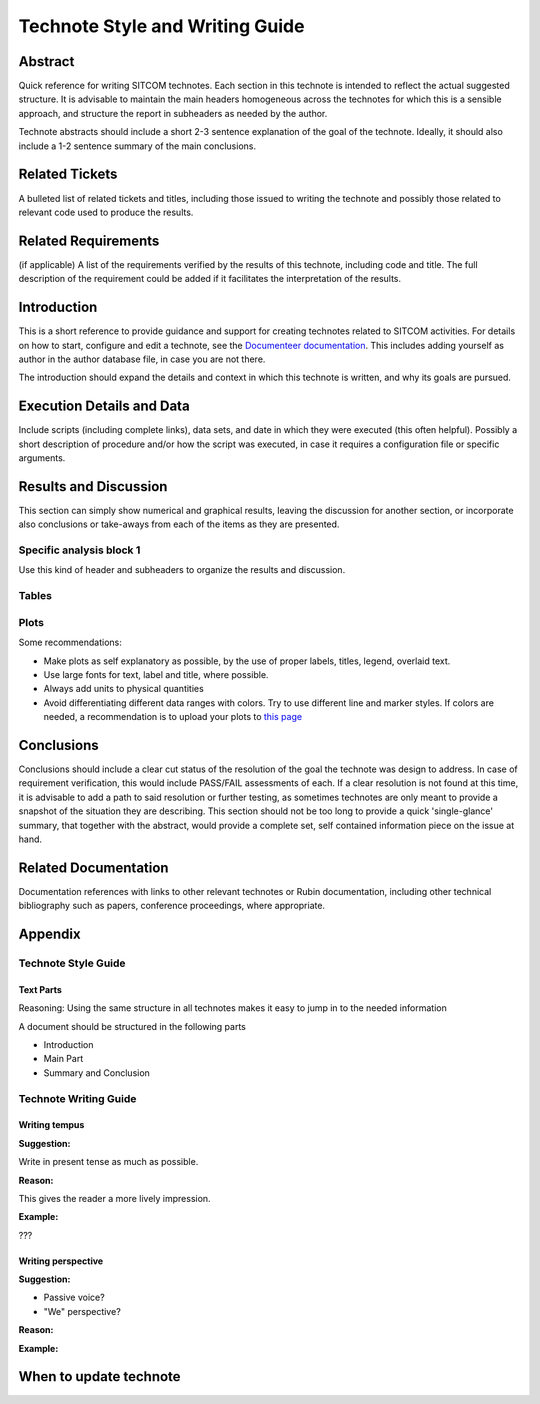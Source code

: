 ################################
Technote Style and Writing Guide
################################

Abstract
========

Quick reference for writing SITCOM technotes. Each section in this technote is intended to
reflect the actual suggested structure. It is advisable to maintain the main headers homogeneous
across the technotes for which this is a sensible approach, and structure the report in subheaders
as needed by the author. 

Technote abstracts should include a short 2-3 sentence explanation of the goal of the technote. Ideally, it should also include a 1-2 sentence summary of the main conclusions.

Related Tickets
===============

A bulleted list of related tickets and titles, including those issued to  writing the technote and possibly those related to relevant code used to produce the results.

Related Requirements
====================

(if applicable) A list of the requirements verified by the results of this technote, including code
and title. The full description of the requirement could be added if it facilitates the
interpretation of the results. 

Introduction
============

This is a short reference to provide guidance and support for creating technotes related to SITCOM
activities. For details on how to start, configure and edit a technote, see the `Documenteer documentation <https://documenteer.lsst.io/technotes/index.html>`_. This includes adding yourself as author in the author database file, in case you are not there.

The introduction should expand the details and context in which this technote is written, and why
its goals are pursued. 

Execution Details and Data
==========================

Include scripts (including complete links), data sets, and date in which they were executed (this often helpful). Possibly a short description of procedure and/or how the script was executed, in case it requires a configuration file or specific arguments. 

Results and Discussion
======================

This section can simply show numerical and graphical results, leaving the discussion for another section,  or incorporate also conclusions or take-aways from each of the items as they are presented.

Specific analysis block 1
-------------------------
Use this kind of header and subheaders to organize the results and discussion.


Tables
------


Plots
-----
Some recommendations:

* Make plots as self explanatory as possible, by the use of proper labels, titles, legend, overlaid text.
* Use large fonts for text, label and title, where possible. 
* Always add units to physical quantities
* Avoid differentiating different data ranges with colors. Try to use different line and marker styles. If colors are needed, a recommendation is to upload your plots to `this page <https://www.color-blindness.com/coblis-color-blindness-simulator>`_


Conclusions
===========
Conclusions should include a clear cut status of the resolution of the goal the technote was design
to address. In case of requirement verification, this would include PASS/FAIL assessments of each.
If a clear resolution is not found at this time, it is advisable to add a path to said resolution
or further testing, as sometimes technotes are only meant to provide a snapshot of the situation
they are describing. This section should not be too long to provide a quick 'single-glance'
summary, that together with the abstract, would provide a complete set, self contained information
piece on the issue at hand.

Related Documentation
=====================
Documentation references with links to other relevant technotes or Rubin documentation, including other technical bibliography such as papers, conference proceedings, where appropriate.


Appendix
========

Technote Style Guide
--------------------
Text Parts
^^^^^^^^^^
Reasoning:
Using the same structure in all technotes makes it easy to jump in to the needed information

A document should be structured in the following parts

- Introduction
- Main Part
- Summary and Conclusion

Technote Writing Guide
----------------------
Writing tempus
^^^^^^^^^^^^^^
**Suggestion:**

Write in present tense as much as possible.

**Reason:**

This gives the reader a more lively impression.

**Example:**

???


Writing perspective
^^^^^^^^^^^^^^^^^^^
**Suggestion:**

- Passive voice?
- "We" perspective?

**Reason:**

**Example:**

When to update technote
=======================



